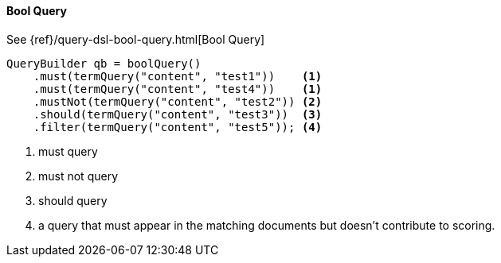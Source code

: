[[java-query-dsl-bool-query]]
==== Bool Query

See {ref}/query-dsl-bool-query.html[Bool Query]

[source,java]
--------------------------------------------------
QueryBuilder qb = boolQuery()
    .must(termQuery("content", "test1"))    <1>
    .must(termQuery("content", "test4"))    <1>
    .mustNot(termQuery("content", "test2")) <2>
    .should(termQuery("content", "test3"))  <3>
    .filter(termQuery("content", "test5")); <4>
--------------------------------------------------
<1> must query
<2> must not query
<3> should query
<4> a query that must appear in the matching documents but doesn't contribute to scoring.


